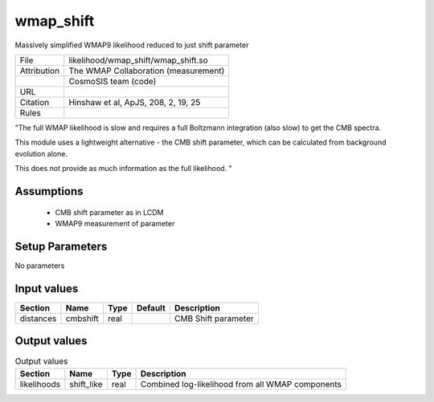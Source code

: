 wmap_shift
================================================

Massively simplified WMAP9 likelihood reduced to just shift parameter

.. list-table::
    
   * - File
     - likelihood/wmap_shift/wmap_shift.so
   * - Attribution
     - The WMAP Collaboration (measurement)
   * -
     - CosmoSIS team (code)
   * - URL
     - 
   * - Citation
     - Hinshaw et al, ApJS, 208, 2, 19, 25
   * - Rules
     -


"The full WMAP likelihood is slow and requires a full Boltzmann
integration (also slow) to get the CMB spectra.

This module uses a lightweight alternative - the CMB shift parameter,
which can be calculated from background evolution alone.

This does not provide as much information as the full likelihood.
"



Assumptions
-----------

 - CMB shift parameter as in LCDM
 - WMAP9 measurement of parameter



Setup Parameters
----------------

No parameters


Input values
----------------

.. list-table::
   :header-rows: 1

   * - Section
     - Name
     - Type
     - Default
     - Description

   * - distances
     - cmbshift
     - real
     - 
     - CMB Shift parameter


Output values
----------------


.. list-table:: Output values
   :header-rows: 1

   * - Section
     - Name
     - Type
     - Description

   * - likelihoods
     - shift_like
     - real
     - Combined log-likelihood from all WMAP components


